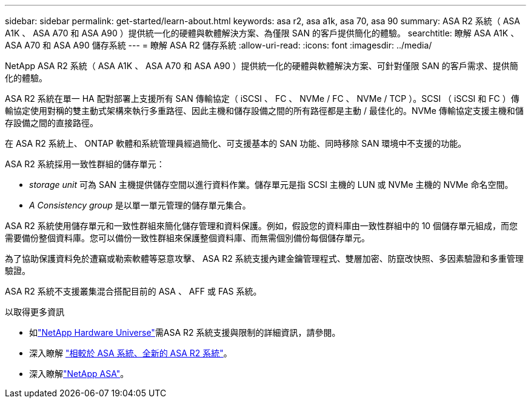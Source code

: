 ---
sidebar: sidebar 
permalink: get-started/learn-about.html 
keywords: asa r2, asa a1k, asa 70, asa 90 
summary: ASA R2 系統（ ASA A1K 、 ASA A70 和 ASA A90 ）提供統一化的硬體與軟體解決方案、為僅限 SAN 的客戶提供簡化的體驗。 
searchtitle: 瞭解 ASA A1K 、 ASA A70 和 ASA A90 儲存系統 
---
= 瞭解 ASA R2 儲存系統
:allow-uri-read: 
:icons: font
:imagesdir: ../media/


[role="lead"]
NetApp ASA R2 系統（ ASA A1K 、 ASA A70 和 ASA A90 ）提供統一化的硬體與軟體解決方案、可針對僅限 SAN 的客戶需求、提供簡化的體驗。

ASA R2 系統在單一 HA 配對部署上支援所有 SAN 傳輸協定（ iSCSI 、 FC 、 NVMe / FC 、 NVMe / TCP ）。SCSI （ iSCSI 和 FC ）傳輸協定使用對稱的雙主動式架構來執行多重路徑、因此主機和儲存設備之間的所有路徑都是主動 / 最佳化的。NVMe 傳輸協定支援主機和儲存設備之間的直接路徑。

在 ASA R2 系統上、 ONTAP 軟體和系統管理員經過簡化、可支援基本的 SAN 功能、同時移除 SAN 環境中不支援的功能。

ASA R2 系統採用一致性群組的儲存單元：

* _storage unit_ 可為 SAN 主機提供儲存空間以進行資料作業。儲存單元是指 SCSI 主機的 LUN 或 NVMe 主機的 NVMe 命名空間。
* _A Consistency group_ 是以單一單元管理的儲存單元集合。


ASA R2 系統使用儲存單元和一致性群組來簡化儲存管理和資料保護。例如，假設您的資料庫由一致性群組中的 10 個儲存單元組成，而您需要備份整個資料庫。您可以備份一致性群組來保護整個資料庫、而無需個別備份每個儲存單元。

為了協助保護資料免於遭竊或勒索軟體等惡意攻擊、 ASA R2 系統支援內建金鑰管理程式、雙層加密、防竄改快照、多因素驗證和多重管理驗證。

ASA R2 系統不支援叢集混合搭配目前的 ASA 、 AFF 或 FAS 系統。

.以取得更多資訊
* 如link:https://hwu.netapp.com/["NetApp Hardware Universe"^]需ASA R2 系統支援與限制的詳細資訊，請參閱。
* 深入瞭解 link:../learn-more/hardware-comparison.html["相較於 ASA 系統、全新的 ASA R2 系統"]。
* 深入瞭解link:https://www.netapp.com/pdf.html?item=/media/85736-ds-4254-asa.pdf["NetApp ASA"]。

